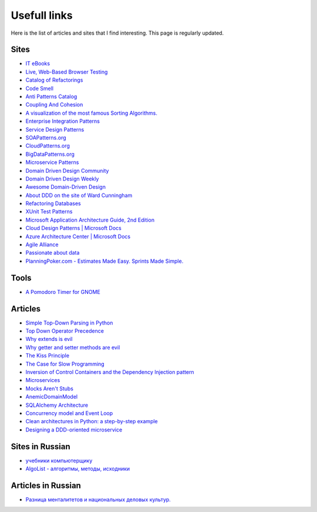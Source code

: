 
Usefull links
=============

.. post:: Aug 29, 2016
   :language: en
   :tags:
   :category:
   :author: Ivan Zakrevsky


Here is the list of articles and sites that I find interesting. This page is regularly updated.


Sites
-----

- `IT eBooks <http://www.it-ebooks.org/>`__
- `Live, Web-Based Browser Testing <https://www.browserstack.com/>`__
- `Catalog of Refactorings <http://www.refactoring.com/catalog/>`__
- `Code Smell <http://c2.com/cgi/wiki?CodeSmell>`__
- `Anti Patterns Catalog <http://c2.com/cgi/wiki?AntiPatternsCatalog>`__
- `Coupling And Cohesion <http://wiki.c2.com/?CouplingAndCohesion>`__
- `A visualization of the most famous Sorting Algorithms. <http://sorting.at/>`__
- `Enterprise Integration Patterns <http://www.enterpriseintegrationpatterns.com/>`__
- `Service Design Patterns <http://servicedesignpatterns.com>`__
- `SOAPatterns.org <http://soapatterns.org/>`__
- `CloudPatterns.org <http://www.cloudpatterns.org/>`__
- `BigDataPatterns.org <http://www.bigdatapatterns.org/>`__
- `Microservice Patterns <https://www.manning.com/books/microservice-patterns>`__
- `Domain Driven Design Community <http://dddcommunity.org/>`__
- `Domain Driven Design Weekly <http://dddweekly.com/>`__
- `Awesome Domain-Driven Design <https://github.com/heynickc/awesome-ddd>`__
- `About DDD on the site of Ward Cunningham <http://ddd.fed.wiki.org/>`__
- `Refactoring Databases <http://www.databaserefactoring.com/>`__
- `XUnit Test Patterns <http://xunitpatterns.com/>`__
- `Microsoft Application Architecture Guide, 2nd Edition <https://msdn.microsoft.com/en-us/library/ff650706.aspx>`__
- `Cloud Design Patterns | Microsoft Docs <https://docs.microsoft.com/en-us/azure/architecture/patterns/>`__
- `Azure Architecture Center | Microsoft Docs <https://docs.microsoft.com/en-us/azure/>`__
- `Agile Alliance <https://www.agilealliance.org/>`__
- `Passionate about data <https://www.sadalage.com/>`__
- `PlanningPoker.com - Estimates Made Easy. Sprints Made Simple. <https://www.planningpoker.com/>`__


Tools
-----

- `A Pomodoro Timer for GNOME <http://gnomepomodoro.org/>`__


Articles
--------

- `Simple Top-Down Parsing in Python <http://effbot.org/zone/simple-top-down-parsing.htm>`__
- `Top Down Operator Precedence <http://javascript.crockford.com/tdop/tdop.html>`__
- `Why extends is evil <http://www.javaworld.com/article/2073649/core-java/why-extends-is-evil.html>`__
- `Why getter and setter methods are evil <http://www.javaworld.com/article/2073723/core-java/why-getter-and-setter-methods-are-evil.html>`__
- `The Kiss Principle <https://people.apache.org/~fhanik/kiss.html>`__
- `The Case for Slow Programming <https://ventrellathing.wordpress.com/2013/06/18/the-case-for-slow-programming/>`__
- `Inversion of Control Containers and the Dependency Injection pattern <http://martinfowler.com/articles/injection.html>`__
- `Microservices <http://martinfowler.com/articles/microservices.html>`__
- `Mocks Aren't Stubs <http://martinfowler.com/articles/mocksArentStubs.html>`__
- `AnemicDomainModel <http://www.martinfowler.com/bliki/AnemicDomainModel.html>`__
- `SQLAlchemy Architecture <http://aosabook.org/en/sqlalchemy.html>`__
- `Concurrency model and Event Loop <https://developer.mozilla.org/en-US/docs/Web/JavaScript/EventLoop>`__
- `Clean architectures in Python: a step-by-step example <http://blog.thedigitalcatonline.com/blog/2016/11/14/clean-architectures-in-python-a-step-by-step-example/>`__
- `Designing a DDD-oriented microservice <https://docs.microsoft.com/en-us/dotnet/standard/microservices-architecture/microservice-ddd-cqrs-patterns/ddd-oriented-microservice>`__



Sites in Russian
----------------

- `учебники компьютерщику <http://bookwebmaster.narod.ru/>`__
- `AlgoList - алгоритмы, методы, исходники <http://algolist.manual.ru/>`__


Articles in Russian
-------------------

- `Разница менталитетов и национальных деловых культур. <http://bulochnikov.livejournal.com/2326301.html>`__

.. update:: 14 Aug, 2017
